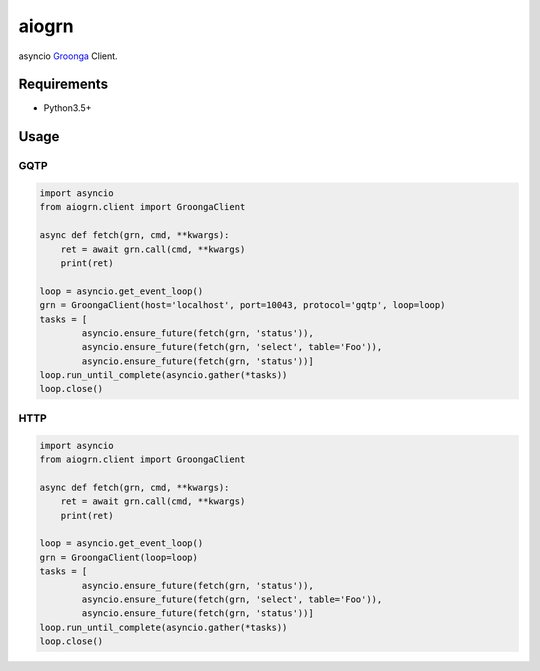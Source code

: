 aiogrn
======

asyncio Groonga_ Client.

.. _Groonga: http://groonga.org/

Requirements
------------
* Python3.5+

Usage
-----

GQTP
~~~~

.. code-block:: python

    import asyncio
    from aiogrn.client import GroongaClient

    async def fetch(grn, cmd, **kwargs):
        ret = await grn.call(cmd, **kwargs)
        print(ret)

    loop = asyncio.get_event_loop()
    grn = GroongaClient(host='localhost', port=10043, protocol='gqtp', loop=loop)
    tasks = [
            asyncio.ensure_future(fetch(grn, 'status')),
            asyncio.ensure_future(fetch(grn, 'select', table='Foo')),
            asyncio.ensure_future(fetch(grn, 'status'))]
    loop.run_until_complete(asyncio.gather(*tasks))
    loop.close()


HTTP
~~~~

.. code-block:: python

    import asyncio
    from aiogrn.client import GroongaClient

    async def fetch(grn, cmd, **kwargs):
        ret = await grn.call(cmd, **kwargs)
        print(ret)

    loop = asyncio.get_event_loop()
    grn = GroongaClient(loop=loop)
    tasks = [
            asyncio.ensure_future(fetch(grn, 'status')),
            asyncio.ensure_future(fetch(grn, 'select', table='Foo')),
            asyncio.ensure_future(fetch(grn, 'status'))]
    loop.run_until_complete(asyncio.gather(*tasks))
    loop.close()



